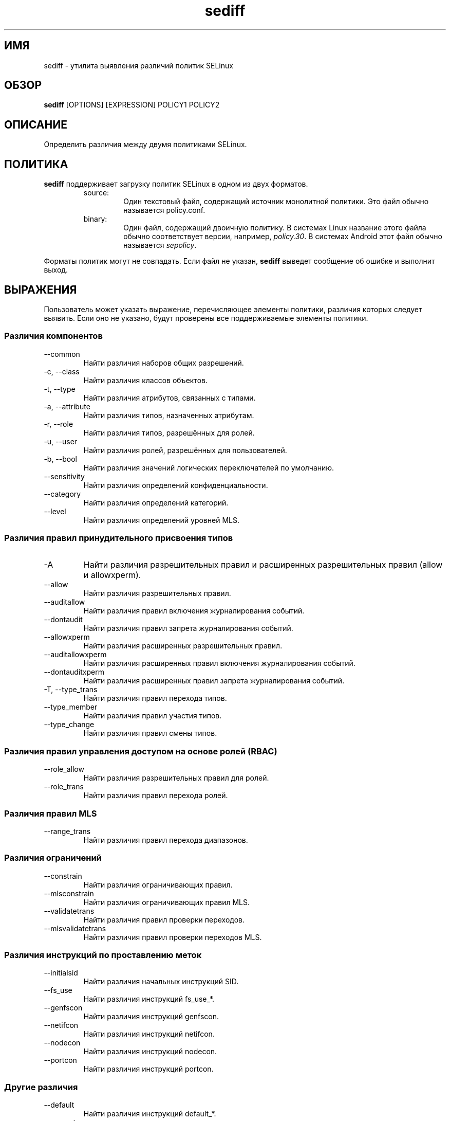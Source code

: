 .\" Copyright (c) 2016 Tresys Technology, LLC.  All rights reserved.
.TH sediff 1 2016-04-19 "SELinux Project" "SETools: утилиты анализа политики SELinux"

.SH ИМЯ
sediff \- утилита выявления различий политик SELinux

.SH ОБЗОР
\fBsediff\fR [OPTIONS] [EXPRESSION] POLICY1 POLICY2

.SH ОПИСАНИЕ
Определить различия между двумя политиками SELinux.

.SH ПОЛИТИКА
.PP
\fBsediff\fR поддерживает загрузку политик SELinux в одном из двух форматов.
.RS
.IP "source:"
Один текстовый файл, содержащий источник монолитной политики. Это файл обычно называется policy.conf.
.IP "binary:"
Один файл, содержащий двоичную политику. В системах Linux название этого файла обычно соответствует версии, например, \fIpolicy.30\fR. В системах Android этот файл обычно называется \fIsepolicy\fR.
.RE
.PP
Форматы политик могут не совпадать. Если файл не указан, \fBsediff\fR выведет сообщение об ошибке и выполнит выход.

.SH ВЫРАЖЕНИЯ
.P
Пользователь может указать выражение, перечисляющее элементы политики, различия которых следует выявить.
Если оно не указано, будут проверены все поддерживаемые элементы политики.
.SS Различия компонентов
.IP "--common"
Найти различия наборов общих разрешений.
.IP "-c, --class"
Найти различия классов объектов.
.IP "-t, --type"
Найти различия атрибутов, связанных с типами.
.IP "-a, --attribute"
Найти различия типов, назначенных атрибутам.
.IP "-r, --role"
Найти различия типов, разрешённых для ролей.
.IP "-u, --user"
Найти различия ролей, разрешённых для пользователей.
.IP "-b, --bool"
Найти различия значений логических переключателей по умолчанию.
.IP "--sensitivity"
Найти различия определений конфиденциальности.
.IP "--category"
Найти различия определений категорий.
.IP "--level"
Найти различия определений уровней MLS.

.SS Различия правил принудительного присвоения типов
.IP "-A"
Найти различия разрешительных правил и расширенных разрешительных правил (allow и allowxperm).
.IP "--allow"
Найти различия разрешительных правил.
.IP "--auditallow"
Найти различия правил включения журналирования событий.
.IP "--dontaudit"
Найти различия правил запрета журналирования событий.
.IP "--allowxperm"
Найти различия расширенных разрешительных правил.
.IP "--auditallowxperm"
Найти различия расширенных правил включения журналирования событий.
.IP "--dontauditxperm"
Найти различия расширенных правил запрета журналирования событий.
.IP "-T, --type_trans"
Найти различия правил перехода типов.
.IP "--type_member"
Найти различия правил участия типов.
.IP "--type_change"
Найти различия правил смены типов.

.SS Различия правил управления доступом на основе ролей (RBAC)
.IP "--role_allow"
Найти различия разрешительных правил для ролей.
.IP "--role_trans"
Найти различия правил перехода ролей.

.SS Различия правил MLS
.IP "--range_trans"
Найти различия правил перехода диапазонов.

.SS Различия ограничений
.IP "--constrain"
Найти различия ограничивающих правил.
.IP "--mlsconstrain"
Найти различия ограничивающих правил MLS.
.IP "--validatetrans"
Найти различия правил проверки переходов.
.IP "--mlsvalidatetrans"
Найти различия правил проверки переходов MLS.

.SS Различия инструкций по проставлению меток
.IP "--initialsid"
Найти различия начальных инструкций SID.
.IP "--fs_use"
Найти различия инструкций fs_use_*.
.IP "--genfscon"
Найти различия инструкций genfscon.
.IP "--netifcon"
Найти различия инструкций netifcon.
.IP "--nodecon"
Найти различия инструкций nodecon.
.IP "--portcon"
Найти различия инструкций portcon.

.SS Другие различия
.IP "--default"
Найти различия инструкций default_*.
.IP "--property"
Найти различия свойств политик. Применимо только к двоичным политикам (версия политики, включённая/отключённая система MLS, значение параметра обработки неизвестных разрешений).
.IP "--polcap"
Найти различия возможностей политик.
.IP "--typebounds"
Найти различия инструкций typebounds.

.SH ПАРАМЕТРЫ
.IP "-h, --help"
Вывести справочные сведения и выйти.
.IP "--stats"
Вывести только статистику различий.
.IP "--version"
Вывести сведения о версии и выйти.
.IP "-v, --verbose"
Вывести дополнительные информационные сообщения.
.IP "--debug"
Включить отладочный вывод.

.SH РАЗЛИЧИЯ
.PP
.B
sediff
относит различия элементов политики к одному из трёх видов.
.RS
.IP "added"
Элемент существует только в изменённой политике.
.IP "removed"
Элемент существует только в исходной политике.
.IP "modified"
Элемент существует в обеих политиках, но его семантическое значение изменилось.
Например, класс изменяется при добавлении или удалении одного или нескольких разрешений.
.RE
.PP

.SH ОШИБКИ
Пожалуйста, сообщайте об ошибках через систему отслеживания ошибок SETools, https://github.com/SELinuxProject/setools/issues

.SH СМОТРИТЕ ТАКЖЕ
apol(1), sedta(1), seinfo(1), seinfoflow(1), sesearch(1)

.SH АВТОРЫ
Chris PeBenito <pebenito@ieee.org>. Перевод на русский язык выполнила Герасименко Олеся <gammaray@basealt.ru>.
